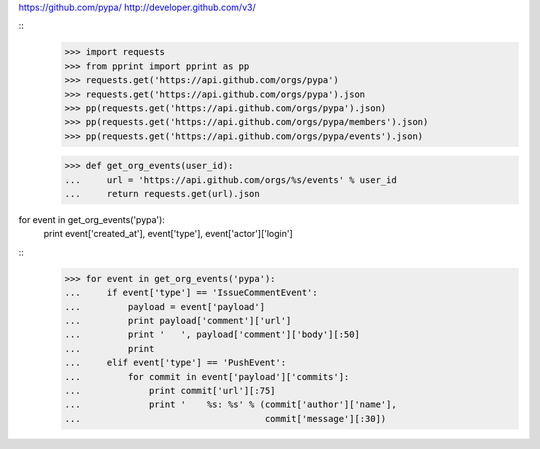 https://github.com/pypa/
http://developer.github.com/v3/

::
    >>> import requests
    >>> from pprint import pprint as pp
    >>> requests.get('https://api.github.com/orgs/pypa')
    >>> requests.get('https://api.github.com/orgs/pypa').json
    >>> pp(requests.get('https://api.github.com/orgs/pypa').json)
    >>> pp(requests.get('https://api.github.com/orgs/pypa/members').json)
    >>> pp(requests.get('https://api.github.com/orgs/pypa/events').json)

    >>> def get_org_events(user_id):
    ...     url = 'https://api.github.com/orgs/%s/events' % user_id
    ...     return requests.get(url).json

for event in get_org_events('pypa'):
    print event['created_at'], event['type'], event['actor']['login']

::
    >>> for event in get_org_events('pypa'):
    ...     if event['type'] == 'IssueCommentEvent':
    ...         payload = event['payload']
    ...         print payload['comment']['url']
    ...         print '   ', payload['comment']['body'][:50]
    ...         print
    ...     elif event['type'] == 'PushEvent':
    ...         for commit in event['payload']['commits']:
    ...             print commit['url'][:75]
    ...             print '    %s: %s' % (commit['author']['name'],
    ...                                   commit['message'][:30])
